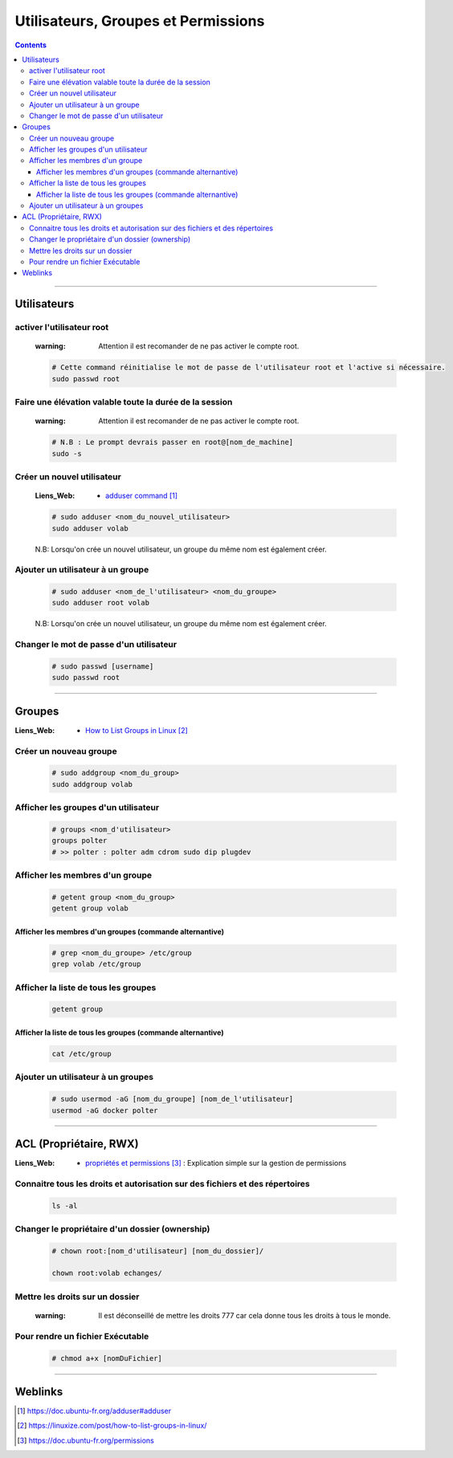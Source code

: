 ====================================
Utilisateurs, Groupes et Permissions
====================================

.. contents::
    :depth: 3
    :backlinks: top

####

------------
Utilisateurs
------------

activer l'utilisateur root
======================

    :warning:   Attention il est recomander de ne pas activer le compte root. 

    .. code:: shell
    
        # Cette command réinitialise le mot de passe de l'utilisateur root et l'active si nécessaire.
        sudo passwd root

Faire une élévation valable toute la durée de la session
========================================================

    :warning:   Attention il est recomander de ne pas activer le compte root. 

    .. code:: shell

        # N.B : Le prompt devrais passer en root@[nom_de_machine]
        sudo -s


Créer un nouvel utilisateur
===========================

    :Liens_Web:
                * `adduser command`_ 
                
.. _`adduser command`: https://doc.ubuntu-fr.org/adduser#adduser

    .. code:: shell

        # sudo adduser <nom_du_nouvel_utilisateur>
        sudo adduser volab

    N.B: Lorsqu'on crée un nouvel utilisateur, un groupe du même nom est également créer.


Ajouter un utilisateur à un groupe
==================================

    .. code:: shell

        # sudo adduser <nom_de_l'utilisateur> <nom_du_groupe>
        sudo adduser root volab

    N.B: Lorsqu'on crée un nouvel utilisateur, un groupe du même nom est également créer.


Changer le mot de passe d'un utilisateur
========================================
    
    .. code:: shell

        # sudo passwd [username]
        sudo passwd root


####

-------
Groupes
-------

:Liens_Web:
            * `How to List Groups in Linux`_

.. _`How to List Groups in Linux`: https://linuxize.com/post/how-to-list-groups-in-linux/

Créer un nouveau groupe
=======================

    .. code:: shell

        # sudo addgroup <nom_du_group>
        sudo addgroup volab


Afficher les groupes d'un utilisateur
=====================================

    .. code:: shell

        # groups <nom_d'utilisateur>
        groups polter
        # >> polter : polter adm cdrom sudo dip plugdev


Afficher les membres d'un groupe
================================

    .. code:: shell

        # getent group <nom_du_group>
        getent group volab


Afficher les membres d'un groupes (commande alternantive)
---------------------------------------------------------

    .. code:: shell

        # grep <nom_du_groupe> /etc/group
        grep volab /etc/group

Afficher la liste de tous les groupes
=====================================

    .. code:: shell

        getent group


Afficher la liste de tous les groupes (commande alternantive)
-------------------------------------------------------------

    .. code:: shell

        cat /etc/group


Ajouter un utilisateur à un groupes
===================================

    .. code:: shell

        # sudo usermod -aG [nom_du_groupe] [nom_de_l'utilisateur]
        usermod -aG docker polter


####

-----------------------
ACL (Propriétaire, RWX)
-----------------------

:Liens_Web:
            * `propriétés et permissions`_ : Explication simple sur la gestion de permissions

.. _`propriétés et permissions`: https://doc.ubuntu-fr.org/permissions


Connaitre tous les droits et autorisation sur des fichiers et des répertoires
=============================================================================
           
    .. code:: shell

        ls -al
            
Changer le propriétaire d'un dossier (ownership)
================================================

    .. code:: shell
    
        # chown root:[nom_d'utilisateur] [nom_du_dossier]/
            
        chown root:volab echanges/
                

Mettre les droits sur un dossier
================================

    :warning:   Il est déconseillé de mettre les droits 777 car cela donne tous les droits à tous le
                monde. 

    .. image:: ./images/filesPermissions.png
        :width: 520 px
        :align: center


Pour rendre un fichier Exécutable
=================================

    .. code::

        # chmod a+x [nomDuFichier]

####

--------
Weblinks
--------

.. target-notes::